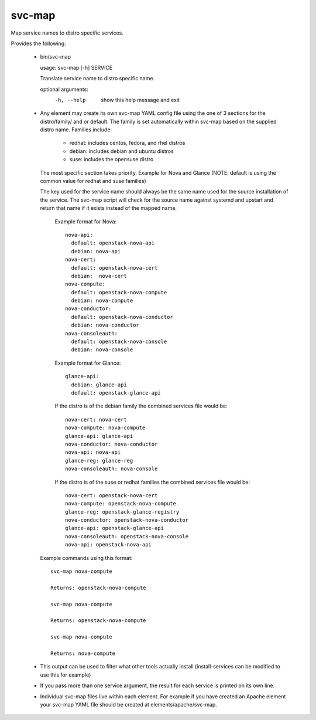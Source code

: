 =======
svc-map
=======
Map service names to distro specific services.

Provides the following:

 * bin/svc-map

   usage: svc-map [-h] SERVICE

   Translate service name to distro specific name.

   optional arguments:
     -h, --help         show this help message and exit

 * Any element may create its own svc-map YAML config file using
   the one of 3 sections for the distro/family/ and or default.
   The family is set automatically within svc-map based on
   the supplied distro name. Families include:

     + redhat: includes centos, fedora, and rhel distros
     + debian: includes debian and ubuntu distros
     + suse: includes the opensuse distro

   The most specific section takes priority. Example for Nova and Glance
   (NOTE: default is using the common value for redhat and suse families)

   The key used for the service name should always be the same name used for
   the source installation of the service.  The svc-map script will check for
   the source name against systemd and upstart and return that name if it
   exists instead of the mapped name.

    Example format for Nova::

      nova-api:
        default: openstack-nova-api
        debian: nova-api
      nova-cert:
        default: openstack-nova-cert
        debian:  nova-cert
      nova-compute:
        default: openstack-nova-compute
        debian: nova-compute
      nova-conductor:
        default: openstack-nova-conductor
        debian: nova-conductor
      nova-consoleauth:
        default: openstack-nova-console
        debian: nova-console


    Example format for Glance::

      glance-api:
        debian: glance-api
        default: openstack-glance-api


    If the distro is of the debian family the combined services file would be::

        nova-cert: nova-cert
        nova-compute: nova-compute
        glance-api: glance-api
        nova-conductor: nova-conductor
        nova-api: nova-api
        glance-reg: glance-reg
        nova-consoleauth: nova-console


    If the distro is of the suse or redhat families the combined services file would be::

        nova-cert: openstack-nova-cert
        nova-compute: openstack-nova-compute
        glance-reg: openstack-glance-registry
        nova-conductor: openstack-nova-conductor
        glance-api: openstack-glance-api
        nova-consoleauth: openstack-nova-console
        nova-api: openstack-nova-api


   Example commands using this format::

       svc-map nova-compute

       Returns: openstack-nova-compute

       svc-map nova-compute

       Returns: openstack-nova-compute

       svc-map nova-compute

       Returns: nova-compute

 * This output can be used to filter what other tools actually install
   (install-services can be modified to use this for example)

 * If you pass more than one service argument, the result for each service
   is printed on its own line.

 * Individual svc-map files live within each element. For example
   if you have created an Apache element your svc-map YAML file
   should be created at elements/apache/svc-map.
